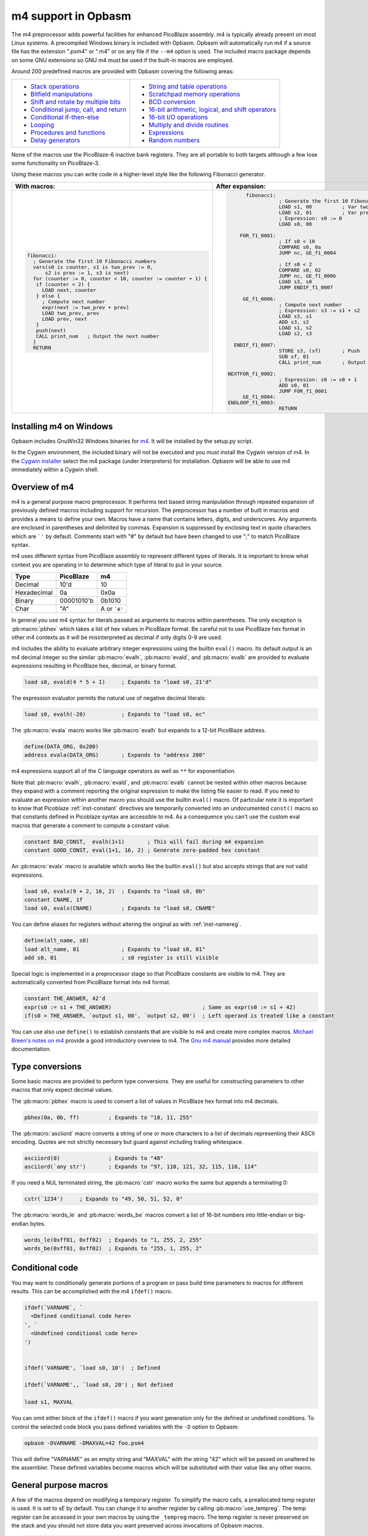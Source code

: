 ====================
m4 support in Opbasm
====================

The m4 preprocessor adds powerful facilities for enhanced PicoBlaze assembly. m4 is typically already present on most Linux systems. A precompiled Windows binary is included with Opbasm. Opbasm will automatically run m4 if a source file has the extension ".psm4" or ".m4" or on any file if the ``--m4`` option is used. The included macro package depends on some GNU extensions so GNU m4 must be used if the built-in macros are employed.

Around 200 predefined macros are provided with Opbasm covering the following areas:

+----------------------------------------------------+------------------------------------------------------+
| * `Stack operations`_                              | * `String and table operations`_                     |
| * `Bitfield manipulations`_                        | * `Scratchpad memory operations`_                    |
| * `Shift and rotate by multiple bits`_             | * `BCD conversion`_                                  |
| * `Conditional jump, call, and return`_            | * `16-bit arithmetic, logical, and shift operators`_ |
| * `Conditional if-then-else`_                      | * `16-bit I/O operations`_                           |
| * `Looping`_                                       | * `Multiply and divide routines`_                    |
| * `Procedures and functions`_                      | * `Expressions`_                                     |
| * `Delay generators`_                              | * `Random numbers`_                                  |
+----------------------------------------------------+------------------------------------------------------+

None of the macros use the PicoBlaze-6 inactive bank registers. They are all portable to both targets although a few lose some functionality on PicoBlaze-3.

Using these macros you can write code in a higher-level style like the following Fibonacci generator.

+----------------------------------------------------------------+----------------------------------------------------------------+
|  With macros:                                                  | After expansion:                                               |
+================================================================+================================================================+
|.. code-block:: picoblaze                                       |.. code-block:: picoblaze                                       |
|                                                                |                                                                |
|  fibonacci:                                                    |       fibonacci:                                               |
|    ; Generate the first 10 Fibonacci numbers                   |                  ; Generate the first 10 Fibonacci numbers     |
|    vars(s0 is counter, s1 is two_prev := 0,                    |                  LOAD s1, 00          ; Var two_prev := 0      |
|        s2 is prev := 1, s3 is next)                            |                  LOAD s2, 01          ; Var prev := 1          |
|    for (counter := 0, counter < 10, counter := counter + 1) {  |                  ; Expression: s0 := 0                         |
|     if (counter < 2) {                                         |                  LOAD s0, 00                                   |
|       LOAD next, counter                                       |                                                                |
|     } else {                                                   |     FOR_f1_0001:                                               |
|       ; Compute next number                                    |                  ; If s0 < 10                                  |
|       expr(next := two_prev + prev)                            |                  COMPARE s0, 0a                                |
|       LOAD two_prev, prev                                      |                  JUMP nc, GE_f1_0004                           |
|       LOAD prev, next                                          |                                                                |
|     }                                                          |                  ; If s0 < 2                                   |
|     push(next)                                                 |                  COMPARE s0, 02                                |
|     CALL print_num   ; Output the next number                  |                  JUMP nc, GE_f1_0006                           |
|    }                                                           |                  LOAD s3, s0                                   |
|    RETURN                                                      |                  JUMP ENDIF_f1_0007                            |
|                                                                |                                                                |
|                                                                |      GE_f1_0006:                                               |
|                                                                |                  ; Compute next number                         |
|                                                                |                  ; Expression: s3 := s1 + s2                   |
|                                                                |                  LOAD s3, s1                                   |
|                                                                |                  ADD s3, s2                                    |
|                                                                |                  LOAD s1, s2                                   |
|                                                                |                  LOAD s2, s3                                   |
|                                                                |                                                                |
|                                                                |   ENDIF_f1_0007:                                               |
|                                                                |                  STORE s3, (sf)       ; Push                   |
|                                                                |                  SUB sf, 01                                    |
|                                                                |                  CALL print_num       ; Output the next number |
|                                                                |                                                                |
|                                                                | NEXTFOR_f1_0002:                                               |
|                                                                |                  ; Expression: s0 := s0 + 1                    |
|                                                                |                  ADD s0, 01                                    |
|                                                                |                  JUMP FOR_f1_0001                              |
|                                                                |      GE_f1_0004:                                               |
|                                                                | ENDLOOP_f1_0003:                                               |
|                                                                |                  RETURN                                        |
|                                                                |                                                                |
+----------------------------------------------------------------+----------------------------------------------------------------+

.. _guidance on installing m4 under Windows:

Installing m4 on Windows
------------------------

Opbasm includes GnuWin32 Windows binaries for `m4 <http://gnuwin32.sourceforge.net/packages/m4.htm>`_. It will be installed by the setup.py script.

In the Cygwin environment, the included binary will not be executed and you must install the Cygwin version of m4. In the `Cygwin installer <http://cygwin.com/install.html>`_ select the m4 package (under Interpreters) for installation. Opbasm will be able to use m4 immediately within a Cygwin shell.

Overview of m4
--------------

m4 is a general purpose macro preprocessor. It performs text based string manipulation through repeated expansion of previously defined macros including support for recursion. The preprocessor has a number of built in macros and provides a means to define your own. Macros have a name that contains letters, digits, and underscores. Any arguments are enclosed in parentheses and delimited by commas. Expansion is suppressed by enclosing text in quote characters which are ```'`` by default. Comments start with "#" by default but have been changed to use ";" to match PicoBlaze syntax.

m4 uses different syntax from PicoBlaze assembly to represent different types of literals. It is important to know what context you are operating in to determine which type of literal to put in your source.

============  =============  ============
Type          PicoBlaze      m4
============  =============  ============
Decimal       10'd           10 
Hexadecimal   0a             0x0a
Binary        00001010'b     0b1010
Char          "A"            A or ```A'``
============  =============  ============

In general you use m4 syntax for literals passed as arguments to macros within parentheses. The only exception is :pb:macro:`pbhex` which takes a list of hex values in PicoBlaze format. Be careful not to use PicoBlaze hex format in other m4 contexts as it will be misinterpreted as decimal if only digits 0-9 are used.

m4 includes the ability to evaluate arbitrary integer expressions using the builtin ``eval()`` macro. Its default output is an m4 decimal integer so the similar :pb:macro:`evalh`, :pb:macro:`evald`, and :pb:macro:`evalb` are provided to evaluate expressions resulting in PicoBlaze hex, decimal, or binary format.

.. code-block:: picoblaze

  load s0, evald(4 * 5 + 1)     ; Expands to "load s0, 21'd"

The expression evaluator permits the natural use of negative decimal literals:

.. code-block:: picoblaze

  load s0, evalh(-20)           ; Expands to "load s0, ec"


The :pb:macro:`evala` macro works like :pb:macro:`evalh` but expands to a 12-bit PicoBlaze address.

.. code-block:: picoblaze

  define(DATA_ORG, 0x200)
  address evala(DATA_ORG)       ; Expands to "address 200"

m4 expressions support all of the C language operators as well as ``**`` for exponentiation.

Note that :pb:macro:`evalh`, :pb:macro:`evald`, and :pb:macro:`evalb` cannot be nested within other macros because they expand with a comment reporting the original expression to make the listing file easier to read. If you need to evaluate an expression within another macro you should use the builtin ``eval()`` macro. Of particular note it is important to know that Picoblaze :ref:`inst-constant` directives are temporarily converted into an undocumented ``const()`` macro so that constants defined in Picoblaze syntax are accessible to m4. As a consequence you can't use the custom eval macros that generate a comment to compute a constant value.

.. code-block:: picoblaze

  constant BAD_CONST,  evalh(1+1)       ; This will fail during m4 expansion
  constant GOOD_CONST, eval(1+1, 16, 2) ; Generate zero-padded hex constant

An :pb:macro:`evalx` macro is available which works like the builtin ``eval()`` but also accepts strings that are not valid expressions.

.. code-block:: picoblaze

  load s0, evalx(9 + 2, 16, 2)  ; Expands to "load s0, 0b"
  constant CNAME, 1f
  load s0, evalx(CNAME)         ; Expands to "load s0, CNAME"

.. _m4-define:

You can define aliases for registers without altering the original as with :ref:`inst-namereg`.

.. code-block:: picoblaze

  define(alt_name, s0)
  load alt_name, 01             ; Expands to "load s0, 01"
  add s0, 01                    ; s0 register is still visible

Special logic is implemented in a preprocessor stage so that PicoBlaze constants are visible to m4. They are automatically converted from PicoBlaze format into m4 format.

.. code-block:: picoblaze

  constant THE_ANSWER, 42'd
  expr(s0 := s1 + THE_ANSWER)                            ; Same as expr(s0 := s1 + 42)
  if(s0 > THE_ANSWER, `output s1, 00', `output s2, 00')  ; Left operand is treated like a constant

You can use also use ``define()`` to establish constants that are visible to m4 and create more complex macros. `Michael Breen's notes on m4 <http://mbreen.com/m4.html>`_ provide a good introductory overview to m4. The `Gnu m4 manual <https://www.gnu.org/savannah-checkouts/gnu/m4/manual/>`_ provides more detailed documentation.

Type conversions
----------------

Some basic macros are provided to perform type conversions. They are useful for constructing parameters to other macros that only expect decimal values.

The :pb:macro:`pbhex` macro is used to convert a list of values in PicoBlaze hex format into m4 decimals.

.. code-block:: picoblaze

  pbhex(0a, 0b, ff)         ; Expands to "10, 11, 255"

The :pb:macro:`asciiord` macro converts a string of one or more characters to a list of decimals representing their ASCII encoding. Quotes are not strictly necessary but guard against including trailing whitespace.

.. code-block:: picoblaze

  asciiord(0)               ; Expands to "48"
  asciiord(`any str')       ; Expands to "97, 110, 121, 32, 115, 116, 114"

If you need a NUL terminated string, the :pb:macro:`cstr` macro works the same but appends a terminating 0:

.. code-block:: picoblaze

  cstr(`1234')     ; Expands to "49, 50, 51, 52, 0"

The :pb:macro:`words_le` and :pb:macro:`words_be` macros convert a list of 16-bit numbers into little-endian or big-endian bytes.

.. code-block:: picoblaze

  words_le(0xff01, 0xff02)  ; Expands to "1, 255, 2, 255"
  words_be(0xff01, 0xff02)  ; Expands to "255, 1, 255, 2"

.. _m4-conditional-code:
  
Conditional code
----------------

You may want to conditionally generate portions of a program or pass build time parameters to macros for different results. This can be accomplished with the m4 ``ifdef()`` macro.

.. code-block:: picoblaze

  ifdef(`VARNAME`, `
    <Defined conditional code here>
  ', `
    <Undefined conditional code here>
  ')
  
  
  ifdef(`VARNAME', `load s0, 10')  ; Defined

  ifdef(`VARNAME',, `load s0, 20') ; Not defined
  
  load s1, MAXVAL
  
You can omit either block of the ``ifdef()`` macro if you want generation only for the defined or undefined conditions. To control the selected code block you pass defined variables with the ``-D`` option to Opbasm:

.. code-block:: console

  opbasm -DVARNAME -DMAXVAL=42 foo.psm4
  
This will define "VARNAME" as an empty string and "MAXVAL" with the string "42" which will be passed on unaltered to the assembler. These defined variables become macros which will be substituted with their value like any other macro.

General purpose macros
----------------------

A few of the macros depend on modifying a temporary register. To simplify the macro calls, a preallocated temp register is used. It is set to `sE` by default. You can change it to another register by calling :pb:macro:`use_tempreg`. The temp register can be accessed in your own macros by using the ``_tempreg`` macro. The temp register is never preserved on the stack and you should not store data you want preserved across invocations of Opbasm macros. 

.. code-block:: picoblaze

  use_tempreg(sA)    ; Switch to sA for the temp register

The following macros use the temp register:

================  =================  =============  ==============  ===============
expr2s            load_out           load_store     setcy           use_multiply8x8
use_multiply8x8s  use_multiply8x8su  use_divide8x8  use_divide8x8s  use_divide16x8
use_divide16x8s   use_divide8xk      use_random8    use_memcopy     use_memwrite
use_bcdwrite      use_hexwrite       use_int2bcd    use_ascii2bcd   use_bcd2int
================  =================  =============  ==============  =============== 

The other :pb:macro:`expr` macros use the temp register indirectly when the mul and div operations are invoked.

You can guard against accidentally using the temp register for long term storage by renaming it with the :ref:`inst-namereg` directive:

.. code-block:: picoblaze

  namereg sE, TEMPREG
  use_tempreg(TEMPREG)

Now you can't accidentally assign something to ``sE`` that will be overwritten by a macro using the ``_tempreg`` macro.

PicoBlaze programs commonly contain lists of constant declarations for IO port addresses. The :pb:macro:`iodefs` macro simplifies their declaration by allowing contiguous sequences of ports to be named in one statement. It can also be used to define scratchpad addresses.

.. code-block:: picoblaze

  ; Usage: iodefs(<start port>, [port names]+)
  iodefs(0, P_control, P_read, P_write)

  ; Expands to:
    constant P_control, 00
    constant P_read, 01
    constant P_write, 02

The :pb:macro:`vars` macro allows you to associate alias names with a register. Unlike the :ref:`inst-namereg` directive, the original register name is still available. An optional initial value can be provided:

.. code-block:: picoblaze

  ; Usage: vars([<reg> is <alias> [:= <init>]]+)
  vars(`s0 is count := 0', `s1 is sum')

  ; Expands to:
    load s0, 00

Symbols "count" and "sum" can now be used in place of s0 and s1. You should quote each variable declaration to avoid macro expansion errors when redefining an existing variable. Use the :pb:macro:`popvars` macro to remove all variables defined in the previous call to :pb:macro:`vars`. 


.. _stack-operations:

Stack operations
----------------

A set of macros are available to simulate a stack using the scratchpad RAM. You initialize the stack and establish the stack pointer register with a call to :pb:macro:`use_stack`. After that you can call :pb:macro:`push` and :pb:macro:`pop` to manage registers on the stack. You can push and pop any number of registers at once. Pops happen in reverse order to preserve register values when passed the same list as :pb:macro:`push`. The stack grows down so the initial address should be the highest the stack will occupy.

.. code-block:: picoblaze

  namereg sF, SP      ; Protect sF for use as the stack pointer
  use_stack(SP, 0x3F) ; Start stack at end of 64-byte scratchpad
  ...

  my_func:
    push(s0, s1)
    <Do something that alters s0 and s1>
    pop(s0, s1)
    return

The :pb:macro:`getstack`, :pb:macro:`getstackat`, and :pb:macro:`dropstack` macros can be used to retrieve and drop values from a stack frame. This provides a facility for passing function arguments on the stack and is particularly useful for writing functions that take a variable number of arguments. The argument to :pb:macro:`dropstack` can be a register to drop a variable number of arguments.

.. code-block:: picoblaze

    load s0, BE
    push(s0)    ; First argument
    load s0, EF
    push(s0)    ; Second argument
    call my_func2

  my_func2:
    getstack(s3, s4)     ; Retrieve first and second argument
    <Do your business>
    dropstack(2)         ; Remove arguments from the stack
    return

You can use the :pb:macro:`getstackat` macro to retrieve values from the stack one at a time in any order.

.. code-block:: picoblaze

  my_func3:
    getstackat(s4, 1)    ; Retrieve second argument (SP + 1)
    getstackat(s3, 2)    ; Retrieve first argument  (SP + 2)
    <Do your business>
    dropstack(2)         ; Remove arguments from the stack
    return

You may wish to allocate temporary space on the stack for local variables in a function. Use the :pb:macro:`addstack` macro to accomplish this. :pb:macro:`putstack` and :pb:macro:`putstackat` are used to store register values on the stack without altering the stack pointer.

.. code-block:: picoblaze

  my_func4:
    addstack(4)              ; Add 4 bytes to the stack to work with
    putstack(s0, s1, s2, s3)
    getstackat(s4, 2)
    dropstack(4)             ; Remove local frame

    
.. _Bitfield manipulations:
    
Bitfield operations
-------------------

A set of macros are available to manipulate bitfields without manually constructing hex masks.

.. code-block:: picoblaze

  load s0, f0
  setbit(s0, 0)                ; s0 = f1
  setbit(s0, 2)                ; s0 = f5
  clearbit(s0, 7)              ; s0 = 75

  setmask(s0, mask(0,1,2,3))   ; s0 = 7f
  clearmask(s0, mask(4,5,6,7)) ; s0 = 0f

  testbit(s0, 0)               ; Test if bit-0 is set or clear
  jump nz, somewhere

The :pb:macro:`maskh` macro works like :pb:macro:`mask` but produces a result in PicoBlaze hex format so it can be used as a direct argument to any instruction that takes a constant.

.. code-block:: picoblaze

  load s0, maskh(0,1,2,6,7)  ; Expands to "load s0, c7"

.. _Shift and rotate by multiple bits:
  
Shift and rotate
----------------

Shifts and rotates are inconvenient in PicoBlaze assembly because they must be performed one bit at a time. Macros are provided that generate shifts and rotates by any number of bits more easily. The shift amount must be a constant integer. It cannot come from another register.

.. code-block:: picoblaze

  load s0, 01
  sl0(s0, 4)  ; Shift left by 4 bits  s0 = 00010000'b
  sr1(s0, 3)  ; Shift right by 3 bits with 1's inserted  s0 = 11100010'b

All 10 of the PicoBlaze shift and rotate instructions have macro equivalents. The original instructions can still be used as usual.

=============== =============== =============== =============== ===============
:pb:macro:`sl0` :pb:macro:`sl1` :pb:macro:`sla` :pb:macro:`slx` :pb:macro:`rl`
:pb:macro:`sr0` :pb:macro:`sr1` :pb:macro:`sra` :pb:macro:`srx` :pb:macro:`rr`
=============== =============== =============== =============== ===============

.. _Conditional jump, call, and return:

Conditional jump call and return
--------------------------------

PicoBlaze assembly depends on using the carry and zero flags directly to handle conditional :ref:`inst-jump` and :ref:`inst-call` instructions. It can be difficult to remember how the carry flag is interpreted so a set of macros are provided to perform more natural conditional instructions.

.. code-block:: picoblaze

  compare s0, s1
  jne(not_equal)           ; Jump if s0 != s1
  jeq(equal)               ; Jump if s0 == s1
  jge(greater_or_equal)    ; Jump if s0 >= s1
  jlt(less_than)           ; Jump if s0 < s1

  callne(not_equal)        ; Call if s0 != s1
  calleq(equal)            ; Call if s0 == s1
  callge(greater_or_equal) ; Call if s0 >= s1
  calllt(less_than)        ; Call if s0 < s1

  retne                    ; Return if s0 != s1
  reteq                    ; Return if s0 == s1
  retge                    ; Return if s0 >= s1
  retlt                    ; Return if s0 < s1

Conditional if-then-else
------------------------

A high level :pb:macro:`if` macro is present that provides evaluation of infix Boolean expressions. It takes the form of ``if(<expr>,<true block>,[<expr>,<true block 2>...|<else block>])``. The expression syntax uses conventional C operators ==, !=, <, ,>=, >, <=, &, and ~&. Additional expressions after the first true block produce else-if evaluation similar to m4's ``ifelse()`` macro. It is important to guard code blocks with m4 quotes to avoid errors caused by m4 splitting strings with internal commas. The :pb:macro:`if` macro implements a :ref:`inst-compare` instruction and generates the appropriate branch logic to test the flags. Unique generated labels are inserted into the code to manage the sequencing of the code blocks.

.. code-block:: picoblaze

  load s0, 05
  if(s0 < 10,
    `load s1, "T"
    output s1, 00',
  ; else-if
  s0 < 8,
    `load s1, "t"
    output s1, 01',
  ;else
    `load s1 "F"
    output s1, 02'
  )

In addition, the & and ~& operators can be used to generate a :ref:`inst-test` instruction instead of :ref:`inst-compare`. For & the true block is executed if the test result is non-zero:

.. code-block:: picoblaze

  ; Check if MSB is set
  if(s0 & 0x80, `load s1, 00')
  
For ~& the true block is executed if the test result is zero:

.. code-block:: picoblaze

  ; Check if MSB is clear
  if(s0 ~& 0x80, `load s1, 00')


You can invoke signed comparison using the :pb:macro:`compares` macro by wrapping the expression in :pb:macro:`signed`:

.. code-block:: picoblaze

  load s0 evalh(-10) ; -10 = 0xF6 which evaluates as > 5 in unsigned comparison
  if(signed(s0 < 5),`load s1, 00') ; evaluate as < 5 using signed comparison 

Macros can be used within the code blocks including nested :pb:macro:`if` macros:

.. code-block:: picoblaze

  if(s0 < s1,
     `<something>',
  ; else
    `if(s2 >= s3,`<something else>')'
  )

.. note::
  
  The ``>`` and ``<=`` operators have to be simulated because the limited Picoblaze ALU flags don't permit them to be implemented directly. If both operands are registers they are swapped and the reverse comparison operation (``<`` or ``>=`` ) is performed. If the right operand is a constant it has to be adjusted by adding one to its value and swapping the true and false conditional blocks. For instance "s0 > 0x20" is converted to "s0 <= 0x21" with the false condition (originally true) executed when s0 is greater than 0x20.
  
  This can lead to problems when doing comparisons with 0xFF because the 0x100 can't be used as an immediate instruction value. You may have to find alternate ways to express comparison logic when dealing with the 0xFF and 0x00 boundary values. Consider a loop counter that you want to terminate after passing 0xFF. Instead of testing for "sN > 0xFF" you should test for "sN != 0" and ensure that this won't cause early termination at the start of the loop.


.. _c-style-if-then:

C-style syntax
~~~~~~~~~~~~~~

The m4 syntax for the :pb:macro:`if` macro is a little untidy but an alternate C-style syntax can be used. It is implemented using an initial preprocessing step where pattern matching converts C-style control flow statements into m4 syntax. Instead of m4 quotes, code blocks are surrounded by mandatory curly braces. Unlike m4 macros, whitespace is permitted between the ``if`` keyword and its comparison expression.

.. code-block:: picoblaze

  if (s0 < s1) {
    load s0, "T"
  } else if (s2 == s3) {
    load s0, "t"
  } else {
    load s0, "F"
  }

A set of lower level if-then-else macros are provided to expose the internal workings of :pb:macro:`if`. The macros are :pb:macro:`ifeq`, :pb:macro:`ifne`, :pb:macro:`ifge`, and :pb:macro:`iflt`. Unlike :pb:macro:`if`, no :ref:`inst-compare` or :ref:`inst-test` instruction is generated from an expression. You have to prepare the flags on your own. The first argument is the code to execute for the true condition. An optional second argument is used for the else clause.

.. code-block:: picoblaze

  compare s0, s1
  ifeq(
    `load s4, 20
     output s4, PORT',
  ; else
    `load s4, 30
     output s4, PORT2')

This expands to the following:

.. code-block:: picoblaze

  compare s0, s1
  jump nz, NEQ_f1_0001
  load s4, 20
     output s4, PORT
  jump ENDIF_f1_0002
  NEQ_f1_0001:
  ; else
    load s4, 30
     output s4, PORT2
  ENDIF_f1_0002:

Looping
-------

Similarly to :pb:macro:`if` there are a set of high level looping macros :pb:macro:`for`, :pb:macro:`while`, and :pb:macro:`dowhile`. They implement the corresponding looping constructs using the syntax ``for(<init>,<expr>,<update>,<loop body>)`` and ``[do]while(<expr>,<loop body>)``. Signed comparison is supported just as with :pb:macro:`if` using the :pb:macro:`signed` macro as a modifier. The for loop macro uses the :pb:macro:`expr` :ref:`macro syntax<expression-parser>` for the *init* and *update* fields.

.. code-block:: picoblaze

  for(s0 := -10, signed(s0 < 10), s0 := s0 + 1,
    `output s1, P_FOO'
  )

.. code-block:: picoblaze

  ; Output s1 to port 00 10 times
  load s0, 00
  while(s0 < 10,
    `output s1, P_FOO
     add s0, 01'
  )


.. _c-style-looping:

C-style syntax
~~~~~~~~~~~~~~~

An alternate C-style syntax is also available for :pb:macro:`for`, :pb:macro:`while`, and :pb:macro:`dowhile`. Note that the :pb:macro:`for` macro continues to use commas to separate the sections.

.. code-block:: picoblaze

  ; For loops
  for (s0 := 0, s0 < s1, s0 := s0 + 1) {
    output s0, P_FOO
  }

  ; While loops
  while (s0 < s1) {
    add s0, 01
    output s0, P_FOO
  }

  ; Do-while loops
  do {
    add s0, 01
    output s0, P_FOO
  } while (s0 < s1)

Two macros, :pb:macro:`break` and :pb:macro:`continue`, are available to exit the current loop and restart a loop respectively. In a for loop the :pb:macro:`continue` macro will execute the *update* field expression to prepare the next iteration.

.. code-block:: picoblaze

  ; "continue" resumes execution here
  while (s0 < s1) {
    add s0, 01
    if (s3 == 4) { continue }
    if (s2 == 5) { break }
    output s0, 00
  }
  ; "break" resumes execution here


Procedures and Functions
------------------------

A set of macros are available that can streamline the creation of procedures, functions, and interrupt service routines. All of these macros have a C-style block syntax which is the preferred way to invoke them.

proc
~~~~

The most basic is the :pb:macro:`proc` macro which is a convenience routine creating a labeled code block with an included :pb:macro:`vars` macro for variable definitions, a final :ref:`inst-return` instruction, and automatic ";PRAGMA" comments identifying it as a function.

.. code-block:: picoblaze

  proc addinc(s0 is count, s1 is inc) {
    add count, inc
  }
  ...
  
  call addinc
  
  ; Expands to:
  
          ;PRAGMA function addinc [s0 is count, s1 is inc] begin
  addinc:
          ADD s0, s1
          RETURN
          ;PRAGMA function addinc end
  
  CALL addinc
  
The "argument" list to proc is passed on to the :pb:macro:`vars` macro. It can include local variables used by the procedure. You are responsible for loading arguments into registers and cleaning up temporary registers.

func
~~~~

The :pb:macro:`func` macro provides a more elaborate function generator that takes care of handling arguments by passing them on the stack. A dynamically generated macro is created for calling each defined function. :pb:macro:`func` takes a list of registers to pass as arguments as well as an optional number of bytes for values returned on the stack. those registers are placed on the stack and then popped into local registers that are saved and restored after the function completes. The argument list is in the same "Sn is Y" syntax used by the :pb:macro:`vars` macro but you can also just list register names without providing an alias.

.. code-block:: picoblaze

  ; func <funcname>(<vars>) : <optional return bytes> {}
  
  func addinc(s0 is count, s1 is inc): 1 {
    add count, inc
    retvalue(count, 1) ; Save the return value on the stack
  }
  ...

  ; Call function with s3 and s4 as args
  addinc(s3, s4)
  pop(s5)       ; Get the return value

  ; Expands to:  
                ;PRAGMA function addinc [stack(s0 is count, s1 is inc : 1)] begin
        addinc:
                <Save registers and retrieve arguments from stack frame>

                ADD s0, s1
                <Put the result on the stack>

  LEAVE_addinc:
                <Restore saved registers and remove stack frame>
                RETURN
                ;PRAGMA function addinc end

                ; Call function with s3 and s4 as args
                ; Push arguments:
                STORE s3, (sf)                 ; Push
                SUB sf, 01
                STORE s4, (sf)                 ; Push
                SUB sf, 01
                CALL addinc
                ADD sf, 01
                FETCH s5, (sf)                 ; Pop

After the function call the registers will be in the same state they were before the function call and any return values will be on the stack. Unlike with :pb:macro:`proc` the parameter list is only used to define arguments. You are responsible for preserving any registers used internally for local variables. The :pb:macro:`retvalue` macro takes a register for its first argument and the index of the return byte from the top of the stack starting from 1.

You cannot use a :ref:`inst-return` instruction inside the code body of a :pb:macro:`func` macro because the stack cleanup code will not be executed. Instead you must call the :pb:macro:`leave_func` macro whenever you want to exit early. It will ensure the cleanup code is executed.

isr
~~~

A variant of the :pb:macro:`func` macro is available for defining ISRs. The :pb:macro:`isr` macro is similar to :pb:macro:`func` but you specify an address for the interrupt vector instead of a name and in place of the return byte count you specify whether the ISR returns with interrupts enabled or disabled. Interrupts are enabled by default if the last parameter is omitted.

.. code-block:: picoblaze

  ; isr <address>(<vars>) : [enable | disable] {}
  
  isr 0x3FF(s0) : enable {
    output s0, FF
  }
  
  ; Expands to:
  
         __ISR:
                ADDRESS 3ff                    ; 0x3FF
                JUMP __ISR
                ADDRESS __ISR
                ;PRAGMA function __ISR begin
                <Save registers on stack>
                OUTPUT s0, FF

   LEAVE___ISR:
                <Restore registers from stack>

                RETURNI enable
                ;PRAGMA function __ISR end
  
ISRs take no arguments and the variable list only serves to identify which registers are used in the ISR so that they can be saved on the stack. There can only be one :pb:macro:`isr` macro call in a program. You can use :pb:macro:`leave_func` or the equivalent :pb:macro:`leave_isr` macro to exit early from an ISR. Do not call :ref:`inst-returni` directly within the ISR code block as that will leave saved registers on the stack without cleaning up.


Delay generators
----------------

A set of delay generator macros are available to implement software delays. The simplest is :pb:macro:`delay_cycles` which delays by a number of instruction cycles (each being two clock cycles). By default it is implemented with recursive loops and requires no registers to function.

.. code-block:: picoblaze

  delay_cycles(40)   ; Delay for 40 instructions (80 clock periods)

This expands to the following recursive code implemented in 13 instructions:
  
.. code-block:: picoblaze
  
                      CALL DTREE_f1_0001_4           ; Delay for 33 cycles
                      JUMP DTREE_f1_0001_end
     DTREE_f1_0001_4: CALL DTREE_f1_0001_3
     DTREE_f1_0001_3: CALL DTREE_f1_0001_2
     DTREE_f1_0001_2: CALL DTREE_f1_0001_1
     DTREE_f1_0001_1: CALL DTREE_f1_0001_0
     DTREE_f1_0001_0: RETURN
   DTREE_f1_0001_end:
                      CALL DTREE_f1_0002_1           ; Delay for 5 cycles
                      JUMP DTREE_f1_0002_end
     DTREE_f1_0002_1: CALL DTREE_f1_0002_0
     DTREE_f1_0002_0: RETURN
   DTREE_f1_0002_end:
                      LOAD sf, sf                    ; NOP
                      LOAD sf, sf                    ; NOP


The delay can be from 0 to approximately 100e9 but a practical limit would be to keep the delay less than 200 cycles to restrict the amount of generated code. You must ensure that there is enough space on the call stack to perform the recursive calls. In the example above the 33-cycle delay block extends five calls deep.

An alternate implementation of :pb:macro:`delay_cycles` can be invoked by first configuring it with the :pb:macro:`use_delay_reg` macro. You call it with a single register to use for a delay counter. This register must be different than the ones used for the long period delay macros described next. With a delay register configured, the :pb:macro:`delay_cycles` macro will be implemented as a small loop for delays of 511 cycles or less. Longer delays will fall back to using recursive delay trees.

.. code-block:: picoblaze

  use_delay_reg(s6)
  delay_cycles(40)
  
  ; Expands to:
  
  
                  LOAD s6, 13                    ; (40 - 1) / 2
   DLOOP_f1_0001:
                  SUB s6, 01
                  JUMP nz, DLOOP_f1_0001
                  LOAD se, se                    ; NOP


Time delays
~~~~~~~~~~~

Delays by microseconds and milliseconds are implemented with the :pb:macro:`delay_us` and :pb:macro:`delay_ms` macros. Before using these you must establish the system clock frequency with the :pb:macro:`use_clock` macro. These delays are cycle accurate if the requested delay is an integer multiple of the clock period. They have the ability to adjust the delay down by a certain number of instructions if needed to account for function call or loop overhead.

.. code-block:: picoblaze

  use_clock(100)                     ; 100 MHz system clock
  use_delay_reg(s6)                  ; Use compact internal delay loop

  ; 10 ms delay subroutine
  delay_10ms: delay_ms(10, s4,s5, 2) ; Adjust delay by 2 instructions for call and return
              return

  ...
  call delay_10ms
  ; Exactly 10 ms have passed here

  ...
  delay_ms(10, s4, s5)               ; Inline delay by 10 ms
  ; Exactly 10 ms have passed here

The ``delay_*()`` macros take a delay value, a pair of registers and an optional instruction adjustment as arguments. The delay value is the amount of delay in the associated units. The upper delay limit depends on the clock frequency. It has a complex relationship that can't be easily expressed. You will get a macro error if a delay is too large for the currently selected frequency. The following table shows the maximum delays for representative clock frequencies:

=======  =======
50 MHz   429 ms
100 MHz  214 ms
150 MHz  143 ms
=======  =======

The registers are used for an internal 16-bit counter. The internal delay loop is automatically adjusted to ensure the count value fits within 16-bits. When implementing a delay as a subroutine, an adjustment can be added to account for the :ref:`inst-call` and :ref:`inst-return` instructions.

Variable delays
~~~~~~~~~~~~~~~

If you need to use multiple delays it may be desirable to have a common delay routine that supports variable delay counts. This is provided by the :pb:macro:`var_delay_us` and :pb:macro:`var_delay_ms` macros. They are similar to the fixed delays but are not cycle accurate and have no provision for adjustment.

.. code-block:: picoblaze

  use_clock(50)            ; 50 MHz system clock

  define(MAX_DELAY, 200)   ; Maximum 200 us delay

  var_delay: var_delay_us(MAX_DELAY, s4,s5)
             return
  ...

  load16(s4,s5, var_count_us(20, MAX_DELAY))  ; 20 us delay
  call var_delay
  ...

  load16(s4,s5, var_count_us(150, MAX_DELAY)) ; 150 us delay
  call var_delay

The first argument to the ``var_delay_*()`` macros is the maximum delay value to support. When a delay is needed you must load the count registers with a constant computed with the ``var_count_*()`` macros. 

.. _string and table ops:
.. _String and table operations:

String and table operations
---------------------------

PicoBlaze-3 doesn't have the ability to handle strings as efficiently as PB6 because it lacks the :ref:`inst-load_return` instruction but it is still necessary to work with them at times. Suppose that you have a subroutine "write_char" that writes characters in s0 out to a peripheral. You can write entire strings with the following:

.. code-block:: picoblaze

  callstring(write_char, s0, `My string') ; Note use of m4 quotes `' to enclose the string

This expands to the following:

.. code-block:: picoblaze

  load s0, "M"
  call write_char
  load s0, "y"
  call write_char
  load s0, " "
  call write_char
  ...
  load s0, "n"
  call write_char
  load s0, "g"
  call write_char

Similarly you can call with arbitrary bytes in a table. The :pb:macro:`pbhex` macro is useful here to express hex numbers with less clutter.

.. code-block:: picoblaze

  calltable(write_char, s0,  pbhex(DE, AD, BE, EF))

There are four targets for string and table macros: "call", "output", "store", and "inst". They work similarly to the "call" macros above but generate :ref:`inst-output`, :ref:`inst-store`, or :ref:`inst-inst` instructions in place of :ref:`inst-call`.

==========  ============  ===========  =============  ==========================
callstring  outputstring  storestring  storestringat 
calltable   outputtable   storetable   storetableat   insttable_le, insttable_be 
==========  ============  ===========  =============  ==========================

The :pb:macro:`storestringat` and :pb:macro:`storetableat` macros take a register as a pointer to the destination scratchpad address. The pointer register is incremented after storing each byte except for the last.

.. code-block:: picoblaze

  constant M_DATA, 10
  load s0, M_DATA
  storestringat(s0, sF, `Store this') ; sF is used as a temp register

The :pb:macro:`insttable_le` and :pb:macro:`insttable_be` macros generate packed :ref:`inst-inst` directives for use as static data. The former generates little-endian instructions while the latter is big-endian.

.. code-block:: picoblaze

  insttable_le(pbhex(0a, 0b, 0c))
  ; Expands to:  inst 00b0a
  ;              inst 0000c

  insttable_be(pbhex(0a, 0b, 0c))
  ; Expands to:  inst 00a0b
  ;              inst 00c00

The insttable macros only accept a list of decimal values directly but the :pb:macro:`asciiord` macro can be used to convert strings to numeric data.

.. code-block:: picoblaze

  insttable_le(asciiord(`Pack strings into ROM'))
  ; Expands to:
    inst 06150
    inst 06b63
    inst 07320
    ...
    inst 0206f
    inst 04f52
    inst 0004d

This permits the compact storage of data bytes in the PicoBlaze ROM. If synthesized as a dual-ported block RAM, the data can be retrieved with external logic. The ``picoblaze_dp_rom`` component included with `picoblaze_rom.vhdl <https://github.com/kevinpt/opbasm/blob/master/templates/picoblaze_rom.vhdl>`_ provides a second read/write port for this purpose.


Escaped strings
~~~~~~~~~~~~~~~

The native PicoBlaze syntax does not permit the use of character escapes in strings. The macros :pb:macro:`estr` and :pb:macro:`cstr` provide a means for generating escaped strings without and with a NUL terminator respectively. They generate a list of integers representing each character in the string. The following C-style backslash escape codes are supported:

======  ====================
Escape  Meaning
======  ====================
`\\\\`  Literal "\\"
\\n     Newline \\ Line Feed
\\r     Carriage Return
\\b     Backspace
\\a     Bell
\\e     Esc
\\s     Literal semicolon
======  ====================

On PicoBlaze-6 you can apply the output of these macros directly in a :ref:`inst-table` directive as follows:

.. code-block:: picoblaze

  table hello#, [dec2pbhex(cstr(`Hello\r\n'))]
  ; This expands to: table hello#, [48, 65, 6c, 6c, 6f, 0d, 0a, 00]
  
  table hello2#, [dec2pbhex(estr(`Hello\r\n'))]
  ; This expands to: table hello2#, [48, 65, 6c, 6c, 6f, 0d, 0a]

For PicoBlaze-3 you can pass the output of :pb:macro:`estr` and :pb:macro:`cstr` to the :pb:macro:`calltable`, :pb:macro:`storetable`, and :pb:macro:`outputtable` macros or use the portable string macros described next.

If you need to know the length of a string constant you can use :pb:macro:`strlenc` to generate that value. It takes a single string argument that can contain escaped characters. It is passed through :pb:macro:`estr` to remove escapes before characters are counted. :pb:macro:`strlenc` only works at compile time when passed a string literal or a named portable/packed string. It does not work at runtime on dynamic string buffers.

.. code-block:: picoblaze

  load s0, strlenc(`foobar\r\n') ; Expands to 8

You can also pass the label to a string defined with :pb:macro:`string` or :pb:macro:`packed_string` to retrieve their length.

.. code-block:: picoblaze

  packed_string(my_string, `This is a string')
  load s0, strlenc(my_string) ; Expands to 16


.. note::

  m4 has a builtin macro ``len()`` that also returns the length of strings. However, it does not account for escape characters and will include blackslashes in its count.

.. _Portable string and table operations:

Portable strings
~~~~~~~~~~~~~~~~

A simplified system for generating efficient, portable strings is provided by the macro package. With this you can create string handling code that will expand into the most efficient form for PicoBlaze-3 or PicoBlaze-6 allowing you to easily migrate between platforms. You must first setup the portable string system with the :pb:macro:`use_strings` macro. It configures the registers and a character handling routine used when processing a string.

:pb:macro:`use_strings` takes the following arguments:

*  Arg1: Register loaded with each character
*  Arg2, Arg3: MSB, LSB of string address (Only used on PB6. Use dummy registers for PB3)
*  Arg4: Label of a user provided function called to process each character
*  Arg5: Optional name of the macro to define new strings (default is "string")

After configuring string handling with :pb:macro:`use_strings` you must define each string using the :pb:macro:`string` macro. It takes two arguments. The first is a label to identify the string and the second is the string. You can use any of the escapes supported by :pb:macro:`estr` and :pb:macro:`cstr` in a string. Strings are reproduced by calling them with the label used in their definition. Labels should not end with a "$" like with the :ref:`inst-string` directive.

.. code-block:: picoblaze

  jump main
  use_strings(s0, s5,s6, write_char)
  
  proc write_char(s0) {
    output s0, 00
  }
  
  string(hello, `Hello world\r\n') ; Define a string called "hello"

  main:
  ...
  call hello ; Call write_char on each character in the "hello" string

This expands to the following when targeting PB6:

.. code-block:: picoblaze

                      JUMP main
                      ; PB6 common string handler routine
    __string_handler: CALL@ (s5, s6)                 ; Read next char
                      COMPARE s0, 00                 ; Check if NUL
                      RETURN z
                      CALL write_char                ; Handle the char
                      ADD s6, 01                     ; 1
                      ADDCY s5, 00                   ; Increment address
                      JUMP __string_handler
                      
                      ;PRAGMA function write_char [s0] begin
          write_char:
                      OUTPUT s0, 00
                      RETURN
                      ;PRAGMA function write_char end

                      ; "Hello world\r\n"
                      TABLE hello#, [48, 65, 6c, 6c, 6f, 20, 77, 6f, 72, 6c, 64, 0d, 0a, 00]
               hello: LOAD s5, _hello_STR'upper
                      LOAD s6, _hello_STR'lower
                      JUMP __string_handler
          _hello_STR: LOAD&RETURN s0, hello#         ; Define a string called `"hello"'

                main:
                      ...
                      CALL hello                     ; Call write_char on each character in the "hello" string


Note that a common string processing routine ``__string_handler`` is generated after the call to ``jump main`` and the escaped string is implemented with :ref:`inst-load_return` instructions.

When targeting PB3 the following expansion results:

.. code-block:: picoblaze

                      JUMP main

                      ;PRAGMA function write_char [s0] begin
          write_char:
                      OUTPUT s0, 00
                      RETURN
                      ;PRAGMA function write_char end

                      ; "Hello world\r\n"
               hello: LOAD s0, 48
                      CALL write_char
                      LOAD s0, 65
                      CALL write_char
                      LOAD s0, 6c
                      CALL write_char
                      LOAD s0, 6c
                      CALL write_char
                      ...
                      LOAD s0, 0d
                      CALL write_char
                      LOAD s0, 0a
                      CALL write_char
                      RETURN                         ; Define a string called `"hello"'

                main:
                      ...
                      CALL hello                     ; Call write_char on each character in the "hello" string

The PB3 version does not generate a common handler routine but instead generates code to handle each string in place using the :pb:macro:`calltable` macro.

You are limited to a single user provided function for processing each character in a string. If you need to perform different operations on strings then you will have to use a register or scratchpad value to select the desired behavior before calling the string label and write a handler routine that checks what operation is needed for each character it receives.


Packed strings
~~~~~~~~~~~~~~

A set of macros for handling packed strings is available for use. These work similarly to the portable string macros but rely on character data packed with :ref:`inst-inst` directives. This is the most efficient way to store uncompressed strings in PicoBlaze memory. Access to the data must be implemented with external hardware that can read instruction memory through a second port. The ``picoblaze_dp_rom`` component defined in `picoblaze_rom.vhdl <https://github.com/kevinpt/opbasm/blob/master/templates/picoblaze_rom.vhdl>`_ shows a way to accomplish that. The same code is generated for both PB3 and PB6.

To configure packed strings you need to call the :pb:macro:`use_packed_strings` macro. It is similar to :pb:macro:`use_strings` but you also need to provide a function that retrieves character pairs from an address in memory. Its arguments are the following:

* Arg1: Register to store even characters (0, 2, 4, ...)
* Arg2: Register to store odd characters  (1, 3, 5, ...)
* Arg3, Arg4: Registers for MSB, LSB of address to string
* Arg5: Label of user provided function called to process each character (Only needs to handle the even char register)
* Arg6: Label of user provided function called to read pairs of characters from memory
* Arg7: Optional name of the macro to define new strings (default is "packed_string")

Character pairs are stored in big-endian order. The first character in a string is stored in the upper byte of an :ref:`inst-inst` directive. The read routine takes a set of registers for the address of a packed character pair. It must retrieve the ``INST`` data at that location and load the upper byte into the even character register and lower byte in the odd character register.

A common handler routine ``__packed_string_handler`` is generated so you must ensure the execution path bypasses the generated code.

After configuration you define strings with the :pb:macro:`packed_string` macro just as with the :pb:macro:`string` macro.

.. code-block:: picoblaze

  jump main
  mem16(P_ROM, 0x0b,0x0a)            ; Define 16-bit port addresses for dual-ported ROM
  use_packed_strings(s0,s1, s5,s6, write_char, read_next_chars)

  proc write_char(s0) {
    output s0, 00                    ; Using register for even chars
  }

  proc read_next_chars(s0,s1, s5,s6) {
              output16(s5,s6, P_ROM) ; Select next address from second port
              nop
              input16(s0,s1, P_ROM)  ; Read back upper and lower byte
  }

  packed_string(hello, `Hello world\r\n') ; Define a packed string called "hello"

  main:
  ...
  call hello ; Call write_char on each character in the "hello" string
  
This expands to the following on both target processors:

.. code-block:: picoblaze

              <Handler routines>
              
              ; "Hello world\r\n"
       hello: LOAD s5, _hello_STR'upper
              LOAD s6, _hello_STR'lower
              JUMP __packed_string_handler
  _hello_STR: INST 04865
              INST 06c6c
              INST 06f20
              INST 0776f
              INST 0726c
              INST 0640d
              INST 00a00

              ; Define a packed string called `"hello"'

        main:

              CALL hello

You can see that the 13 byte string is stored into 7 instruction words providing the densest string storage possible without resorting to compression.

If you have existing code using the portable string macros, you can convert it to use packed strings by changing the macro name with the optional seventh argument:

.. code-block:: picoblaze

  use_packed_strings(s0,s1, s5,s6, write_char, read_next_chars, string)

Multi-function strings
~~~~~~~~~~~~~~~~~~~~~~

Most of the previous string handling routines are hard-coded to use a single callback routine like ``write_char`` to process characters. This function does not need to be limited to just outputting data on a port. It also does not need to be limited to a single operation. You can use a register or scratchpad location to alter its behavior for different needs.

.. code-block:: picoblaze

  constant M_CHAR_MODE, 00
  constant P_CONSOLE, FF
  
  constant CHAR_OUT, 01
  constant CHAR_COPY, 02
  
  
  use_strings(s0, s5,s6, handle_char)
  
  proc handle_char(`s0 is ch', `sA is ptr') {
    fetch _tempreg, M_CHAR_MODE
    if(_tempreg == CHAR_COPY) {
      ; Store in a scratchpad buffer
      store ch, (ptr)
      add ptr, 01
    } else { ; CHAR_OUT
      ; Write to console
      output ch, P_CONSOLE
    }
  }
  
  string(hello, `Hello again\n')
  
  ...

  ; Write string to a port  
  load_store(CHAR_OUT, M_CHAR_MODE)
  call hello
  
  ; Copy string to a scratchpad buffer
  load_store(CHAR_COPY, M_CHAR_MODE)
  load sA, 10  ; Start address
  call hello
  load_store(NUL, sA) ; Write NUL to end of string buffer

  
.. _Scratchpad memory operations:  

Scratchpad memory operations
----------------------------

A set of routines are available for manipulating arrays in scratchpad memory. They are accessed by invoking a ``use_XXX()`` generator macro to create the functions with register allocations of your choice. All of these macros take an initial argument that is the name of the generated function. They all preserve their input and temporary registers on the stack unless reused for a return value.

memset
~~~~~~

The :pb:macro:`use_memset` macro creates a function that can set an array to a fixed value.

.. code-block:: picoblaze

  ;                 <dest> <len> <init value>
  use_memset(memset, s0,     s1,     s2)
  ...
  
  load s0, 20  ; Destination at 0x20 in scratchpad
  load s1, 05  ; 5 bytes in the array
  load s2, "A" ; Value to initialize with
  call memset
  
After the call every byte of the array will be initialized to the contents of the value register.


memcopy
~~~~~~~

:pb:macro:`use_memcopy` creates a function to copy an array from one location to another in scratchpad.

.. code-block:: picoblaze

  ;                  <source> <dest> <len>
  use_memcopy(memcopy, s0,      s1,   s2)
  ...
  
  load s0, 20 ; Source at 0x20
  load s1, 10 ; Destination at 0x10
  load s2, 05 ; Copy 5 bytes
  call memcopy
  
After the call the bytes from 0x10 to 0x14 contain the data copied from 0x20 to 0x24.

memwrite
~~~~~~~~

The :pb:macro:`use_memwrite` macro scans an array in scratchpad and writes the raw bytes to a fixed output port.

.. code-block:: picoblaze

  constant ConsolePort, FE
  ;                    <source> <len> <output port>
  use_memwrite(memwrite, s0,      s1,   ConsolePort)
  
  load s0, 20 ; Source array
  load s1, 05 ; Writing 5 bytes
  call memwrite

This performs an output to port 0xFE for each of the bytes from 0x20 to 0x24.

hexwrite
~~~~~~~~

Similar to :pb:macro:`use_memwrite` is the :pb:macro:`use_hexwrite` macro. It writes an array of bytes converted to ASCII hex values. This macro destructively modifies the global ``_tempreg`` register.

.. code-block:: picoblaze

  ;                    <source> <len> <output port>
  use_hexwrite(hexwrite, s0,      s1,  ConsolePort)
  ...
  
  load_store(0x5A, 0x20)
  load_store(0x11, 0x21)
  load_store(0x42, 0x22)
  
  load s0, 20 ; Source array
  load s1, 03 ; Writing 3 bytes
  call hexwrite
  
This writes the string "5A1142" to the output port. Every byte expands into two hex digits.


bcdwrite
~~~~~~~~

Another similar output routine is the :pb:macro:`use_bcdwrite` macro. It writes an array to an output port but treats the bytes
as unpacked BCD digits. Each digit is converted to an ASCII digit before writing to the port. Any leading 0 digits
are skipped. Invalid BCD digits are not detected.

.. code-block:: picoblaze

  ;                    <source> <len> <output port>
  use_bcdwrite(bcdwrite, s0,      s1 , ConsolePort)
  ...
  
  load_store(0x00, 0x20)
  load_store(0x01, 0x21)
  load_store(0x05, 0x22)
  
  load s0, 20 ; Source array
  load s1, 03 ; Writing 3 bytes
  call bcdwrite

This converts the array to ASCII characters and sends "15" to the output port. This is useful for printing the output from ``int2bcd`` described below.

 
  
.. _BCD conversion:

BCD conversion
--------------

A pair of generator macros create functions for converting between unsigned integers and unpacked BCD. They are designed to work with arbitrary sized integers consisting of one or more bytes. The :pb:macro:`use_int2bcd` macro takes a list of integer bytes on the stack and writes the BCD representation into a fixed size buffer.

.. code-block:: picoblaze

  ;             <fixed array len> <dest> <integer bytes> <temp regs>
  use_int2bcd(int2bcd, 5,           s0,       s1,        s2,s3,s4,s5)
  ...
  
  load s0, 20  ; Use buffer from 0x20 to 0x24
  load s1, 02  ; Convert 16-bit integer (2 bytes)
  load16(s4,s3, 30789)
  push(s3, s4) ; Place integer on stack low byte first, high byte last (on top)
  call int2bcd
  
After conversion the array at scratchpad 0x20 contains the hex values ``[03 00 07 08 09]``. This result can then be processed by ``bcdwrite`` to write an integer value out to a port. The result is right justified in the array with leading 0's for any unused digits. No error detection is performed if the result requires more digits than the generator macro was defined to use.

.. code-block:: picoblaze

  load16(s4,s3, 512)
  push(s3, s4)
  call int2bcd
  
The result is ``[00 00 05 01 12]`` at 0x20.

For converting numeric string inputs to binary, a pair of generator macros can be used. First is :pb:macro:`use_ascii2bcd` which will convert a numeric ASCII string into BCD format.

.. code-block:: picoblaze

  ;                    <Array addr> <len>
  use_ascii2bcd(ascii2bcd, s0,        s1)
  
  load_store("X", 0x20) ; Simulate text input
  load_store("1", 0x21)
  load_store("2", 0x22)
  load_store("4", 0x23)
  load_store("9", 0x24)
    
  load s0, 20 ; Use array at 0x20
  load s1, 05 ; Convert 5 characters from 0x20 to 0x24
  call ascii2bcd
  
The resulting array contains BCD: ``[00 01 02 04 09]``. Any non-digit characters in the string are converted to 0.

The :pb:macro:`use_bcd2int` macro is used to convert from BCD to an integer. This finishes the conversion of numeric string input into a usable integer value after first converting ASCII to BCD using :pb:macro:`ascii2bcd <use_ascii2bcd>`.
  
.. code-block::  picoblaze

  ;                <Array addr> <len> <temp regs>
  use_bcd2int(bcd2int, s0,       s1,   s2,s3,s4,s5,s6)
  
  load s0, 20 ; Use array at 0x20
  load s1, 05 ; Convert 5 digits from 0x20 to 0x24
  call bcd2int
  
The converted integer value is overwritten into the array from left to right, destroying some of the BCD digits. The first byte in the array is the least significant. The total number of converted binary integer bytes is returned in the length register (s1 in this case). After conversion the array contains ``[E1 04 02 04 09]``. 0x04E1 is 1249 from the original ASCII string. The integer result is guaranteed to always be smaller than the largest BCD number that will fit in an array (999...) so an overflow is impossible.
  


8-bit arithmetic
----------------

The :pb:macro:`not` and :pb:macro:`negate` macros are available to perform logical inversion and 2's complement negation on 8-bit registers. The :pb:macro:`abs` macro produces the absolute value of signed registers.

You can perform signed comparison with the :pb:macro:`compares` macro. It takes the same arguments as the native :ref:`inst-compare` instruction. The ``C`` flag is set in accordance with their signed relationship. However, the ``Z`` flag is not set correctly. Use the :ref:`inst-compare` instruction to test for equality or inequality of signed values.

If you need to convert an 8-bit signed value to 16-bit, use the :pb:macro:`signex(MSB, LSB) <signex>` macro to extend the sign bit onto the upper register. The 8-bit register to be extended is passed in as the LSB argument.

.. _16-bit arithmetic, logical, and shift operators:

16-bit arithmetic
-----------------

The need will frequently arise to handle values larger than the capacity of an 8-bit register. The following macros provide quick access to 16-bit operations.

You can define aliases for pairs of 8-bit registers with :pb:macro:`reg16` and then pass them into the 16-bit arithmetic macros:

.. code-block:: picoblaze

  reg16(rx, s4, s3)      ; Virtual 16-bit register rx is composed of (s4, s3)
  reg16(ry, s6, s5)

  load16(rx, 1000)
  load16(ry, 3000 + 500) ; You can use arbitrary expressions for constants
  add16(rx, ry)          ; rx = rx + ry
  add16(rx, -100)        ; rx = rx + (-100)

This is much less obtuse than manually calculating 16-bit constants and repeatedly implementing the operations in pieces. The virtual name always expands into its original two registers and can be used on any macro that takes an MSB,LSB register pair as an argument.

You can retrieve the upper and lower byte registers indirectly from a virtual name with the :pb:macro:`regupper` and :pb:macro:`reglower` macros. This makes it easy to reallocate the registers if needed.

.. code-block:: picoblaze

  load s0, reglower(rx) ; s0 = s3
  load s1, regupper(rx) ; s1 = s4

The :pb:macro:`mem16` macro defines 16-bit constants for scratchpad and port addresses. Like :pb:macro:`reg16` it creates a new m4 macro that lets you refer to the pair of port addresses together. In addition, two constants are created with the same name suffixed with "_H" and "_L" to identify the high and low ports respectively.

.. code-block:: picoblaze

  mem16(M_DATA, 0x05, 0x04)
  load16(rx, 1000)
  store16(rx, M_DATA)

The following 16-bit functions are available. All other than :pb:macro:`not16`, :pb:macro:`negate16`, and :pb:macro:`abs16` take a constant or a 16-bit register as their second argument.

==================== ==================== ==================== ====================
:pb:macro:`load16`   :pb:macro:`reg16`    :pb:macro:`mem16`    :pb:macro:`add16`
:pb:macro:`sub16`    :pb:macro:`and16`    :pb:macro:`or16`     :pb:macro:`xor16`
:pb:macro:`test16`   :pb:macro:`not16`    :pb:macro:`negate16` :pb:macro:`abs16`
==================== ==================== ==================== ====================

The :pb:macro:`test16` macro is implemented differently on PicoBlaze-3 due to the lack of the :ref:`inst-testcy` instruction. The ``Z`` flag is set when the AND of both bytes with the test word is zero but the ``C`` flag does not represent the XOR of all 16 bits.

A full suite of 16-bit shifts and rotates are also available. They work the same as their 8-bit equivalents.

================== ================== ================== ================== 
:pb:macro:`sl0_16` :pb:macro:`sl1_16` :pb:macro:`sla_16` :pb:macro:`slx_16`
:pb:macro:`sr0_16` :pb:macro:`sr1_16` :pb:macro:`sra_16` :pb:macro:`srx_16`
:pb:macro:`rl16`   :pb:macro:`rr16`
================== ================== ================== ================== 

.. code-block:: picoblaze

  sl0_16(rx, 4) ; Multiply by 2**4

.. _16-bit I/O operations:  
  
16-bit IO
---------

16-bit versions of the port and scratchpad I/O operations are available. You can use the :pb:macro:`mem16` macro to define pairs of memory and port addresses for simplification. The variants using a pointer register increment by two so that successive calls can be made to work on contiguous ranges of addresses.

=================== =================== =================== =================== 
:pb:macro:`fetch16` :pb:macro:`store16` :pb:macro:`input16` :pb:macro:`output16`
=================== =================== =================== =================== 

.. code-block:: picoblaze

  mem16(M_ACCUM, 0x1b, 0x1a)
  reg16(rx, s4, s3)

  fetch16(rx, M_ACCUM)  ; Fetch direct from address

  load s0, M_ACCUM_L    ; Low byte constant defined by mem16()
  fetch16(rx, s0)       ; Fetch from indirect pointer
  fetch16(rx, s0)       ; Fetch next word

Similarly for port I/O.

.. code-block:: picoblaze

  mem16(P_ACCUM, 0x1b, 0x1a)

  input16(rx, P_ACCUM)  ; Input direct from address

  load s0, P_ACCUM_L
  input16(rx, s0)       ; Input from indirect pointer
  input16(rx, s0)       ; Input next word

.. _Multiply and divide routines:
  
Multiply and divide
-------------------

The general purpose PicoBlaze 8x8 multiply and divide routines are made available with arbitrary register allocations to suit your needs. A set of constant multiply and divide routines can also be generated for faster results than the general purpose functions. The following macros are available:

=================================  =======================================
:pb:macro:`use_multiply8x8`        8x8-bit unsigned 
:pb:macro:`use_multiply8x8s`       8x8-bit signed 
:pb:macro:`use_multiply8x8su`      8-bit signed x 8-bit unsigned 
:pb:macro:`use_divide8x8`          8/8-bit unsigned 
:pb:macro:`use_divide8x8s`         8/8-bit signed 
:pb:macro:`use_divide16x8`         16/8-bit unsigned 
:pb:macro:`use_divide16x8s`        16/8-bit signed 
:pb:macro:`use_multiply8xk`        8-bit x constant 
:pb:macro:`use_multiply8xk_small`  8-bit x constant (result less than 256) 
:pb:macro:`use_divide8xk`          8-bit / constant 
=================================  =======================================


.. code-block:: picoblaze

  init:
    ...
    jump main ; Skip over our functions

    ; Configure multiply and divide functions (sE is a temp register)
    reg16(rx, s5, s4)
    use_multiply8x8(mul8, s0, s1, rx)     ; rx = s0 * s1

    use_divide8x8(div8, s0, s1, s6, s7)   ; s6 = s0 / s1  rem. s7

    use_multiply8xk(mul8k7, s0, 7, rx)        ; rx = s0 * 7 (Multiplier can be greater than 255)

    use_multiply8xk_small(mul8k7s, s0, 7, s1) ; s1 = s0 * 7 (Result must fit in one byte)

    use_divide8xk(div8k, s0, 7, s1)       ; s1 = s0 / 7 (No remainder)

  main:

    load s0, 20'd
    load s1, 3'd
    call mul8    ; rx = 20 * 3

    call div8    ; s6 = 20 / 3

    call mul8k7  ; rx = 20 * 7

    call mul8k7s ; s1 = 20 * 7

    call div8k   ; s1 = 20 / 7


.. _expression-parser:

Expressions
-----------

A family of :pb:macro:`expression evaluator <expr>` macros are provided that can implement arithmetic and other operations using pseudo-infix notation. The basic principle is borrowed from the PL360 high level assembler. You can write an assignment expression of the form ``expr(<target register> := <val> op <val> [op <val>]*)``. Spaces are required between all symbols.

``val`` is one of:

+----------------------------------------------------------------------------+
|register                                                                    |
+----------------------------------------------------------------------------+
|literal expression (with no internal spaces)                                |
+----------------------------------------------------------------------------+
|"`sp[<addr>]`" reverse assignment to scratchpad address                     |
+----------------------------------------------------------------------------+
|"`spi[<reg>]`" reverse assignment to indirect scratchpad address in register|
+----------------------------------------------------------------------------+

``op`` is one of:

=============  ===========================================
 +, -, `*`, /  arithmetic: add, subtract, multiply, divide 
 &, `|`, ^     bitwise operations: and, or, xor 
 <<, >>        shifts: left and right 
 =:            reverse assignment 
=============  ===========================================
 
Operations are evaluated from left to right with *no precedence*. The target register is used as the left operand of all operations. It is updated with the result after each operation.

.. code-block:: picoblaze

  expr(s0 := s1 + s2 =: s3 >> 2)

Arithmetic is performed on ``s0`` at each stage. The reverse assignment to ``s3`` captures the intermediate result of ``s1 + s2`` and then continues with the right shift applied to ``s0``. This expands to:

.. code-block:: picoblaze

  ; Expression: s0 := s1 + s2 =: s3 >> 2
  LOAD s0, s1
  ADD s0, s2
  LOAD s3, s0
  SR0 s0
  SR0 s0


If you want to use the existing value of a register use it as the first operand after the assignment:

.. code-block:: picoblaze

  load s0, 03
  expr(s0 := s0 + 100)

Here are all of the expression macros available:

===================  ====================  ===================================  ================================
Macro                Target x Operand      Supported operators                  Notes
===================  ====================  ===================================  ================================
:pb:macro:`expr`     8x8                   +, -, `*`, /, &, `|`, ^, <<, >>, =: 
:pb:macro:`exprs`    8x8                   +, -, `*`, /, &, `|`, ^, <<, >>, =:  signed `*`, /, and >>  
:pb:macro:`expr2`    16x8 `*`              +, -, `*`, /, <<, >>, =: 
:pb:macro:`expr2s`   16x8 `*`              +, -, `*`, /, <<, >>, =:             signed for all except << 
:pb:macro:`expr16`   16x16                 +, -, &, `|`, ^, <<, >>, =: 
:pb:macro:`expr16s`  16x16                 +, -, &, `|`, ^, <<, >>, =:          signed >> 
===================  ====================  ===================================  ================================

`*` *The expr2 macros support 16-bit literals as operands of + and -. The first register after the assignment can be 16-bits.*

16-bit registers must be comma separated register pairs in ``MSB,LSB`` order or named 16-bit registers created with :pb:macro:`reg16`.

For multiplication and division support you must initialize the internal functions with one of the following:

======  ========================================================  ========================================================
Macro   Multiply                                                  Divide
======  ========================================================  ========================================================
expr    :pb:macro:`use_expr_mul`                                  :pb:macro:`use_expr_div` 
exprs   :pb:macro:`use_expr_muls`                                 :pb:macro:`use_expr_divs` 
expr2   :pb:macro:`use_expr_mul`                                  :pb:macro:`use_expr_div16` 
expr2s  :pb:macro:`use_expr_muls` and :pb:macro:`use_expr_mulsu`  :pb:macro:`use_expr_div16s` 
======  ========================================================  ========================================================

As an expedient you can invoke :pb:macro:`use_expr_all` to include all of them and then eliminate any unused mul or div routines with the ``--remove-dead-code`` option to Opbasm.

These macros need to be called before any call to ``expr*()`` that uses multiplication or division. It is best to place them at the start of the program and jump over them to reach the startup code. The stack must be configured (:pb:macro:`use_stack`) before calling these macros because additional modified registers must be saved and restored.

By default these macros configure the mul and div functions to use the ``s8,s9`` or ``s7,s8, and s9`` registers for input and output. You can modify the register allocation by passing arguments to the ``use_*`` macros. The registers ``sA``, ``sB``, and sometimes ``sC`` are temporarily altered and restored. The common temp register (default ``sE``) is destructively modified. You can change the tempreg with the :pb:macro:`use_tempreg` macro. The MSB of multiplication is ignored by subsequent operations. Division by 0 is not detected.

An example of signed expressions applied to converting temperatures:

.. code-block:: picoblaze

  use_stack(sF, 0x3F)
  jump start

  use_expr_all ; Invoke all of the mul and div routines

  ; Setup register aliases
  reg16(rx, s0,s1)
  reg16(ry, s2,s3)
  vars(s4 is celsius, s5 is fahrenheit)

  ; Convert temperature
  c_to_f:
    load reglower(rx), celsius     ; Load 8-bit Celsius temperature
    signex(rx)                     ; Sign extend to 16-bits
    expr2s(rx := rx * 9 / 5 + 32)  ; Perform 16x8-bit signed arithmetic to get Fahrenheit
    return

  c_to_f_fast: ; Saves approx. 130 instructions compared to c_to_f with multiply
    load reglower(ry), celsius     ; Load 8-bit Celsius temperature
    signex(ry)                     ; Sign extend to 16-bits
    expr16s(rx := ry << 3 + ry)    ; Multiply by 9 with shift and add
    expr2s(rx := rx / 5 + 32)      ; Perform 16x8-bit signed arithmetic to get Fahrenheit
    return

  f_to_c:
    load reglower(rx), fahrenheit  ; Load 8-bit Fahrenheit temperature
    signex(rx)                     ; Sign extend to 16-bits
    expr2s(rx := rx - 32 * 5 / 9 ) ; Perform 16x8-bit signed arithmetic to get Celsius
    return

  start:
    ...
    
Random numbers
--------------

A pair of simple pseudo-random number generators are included in the macro package. They are implemented using the xorshift algorithm with coefficients selected for minimal code on PicoBlaze. They generate a full cycle of every value in their range except 0. :pb:macro:`use_random8` generates 8-bit numbers and :pb:macro:`use_random16` generates 16-bit. You must set a non-zero seed value to initialize the PRNGs.

.. code-block:: picoblaze

  namereg sA, SEED
  use_random8(random, SEED)
  ...
  load SEED, 5A    ; You should use an entropy source to set the initial seed
  call random
  ...
  call random
  
The new random value is in the ``SEED`` register after each call to ``random``.
  
The 16-bit PRNG is similar but you must provide two additional registers for temporary values. Their contents are not preserved across calls.
  
.. code-block:: picoblaze

  namereg sA, SEEDH
  namereg sB, SEEDL
  reg16(SEED, SEEDH,SEEDL)
  use_random16(random, SEED, sC,sD)
  ...
  load16(SEED, 0x1234)    ; You should use an entropy source to set the initial seed
  call random
  ...
  call random

If you don't want to dedicate a register to storing the seed you can create a wrapper that fetches from scratchpad:

.. code-block:: picoblaze

  constant M_SEED, 00  ; Address to store seed variable
  use_random8(random_core, s0)
  
  proc random(s0) {
    fetch s0, M_SEED
    call random_core
    store s0, M_SEED
  }
  
  load_store(M_SEED, 0x5A)    ; You should use an entropy source to set the initial seed
  ...
  call random


Miscellaneous
-------------

A few miscellaneous utility macros are included:

======================  ============================  ==============================
Macro                   Description                   Example
======================  ============================  ==============================
:pb:macro:`nop`         No-operation              
:pb:macro:`clearcy`     Clear the carry flag      
:pb:macro:`setcy`       Set the carry flag            ``setcy or setcy(<tmpreg>)``
:pb:macro:`isnum`       Test if a string is a number 
:pb:macro:`load_out`    Load and output value         ``load_out(0x01, P_uart)`` 
:pb:macro:`load_store`  Load and store value          ``load_store(0x01, M_var)``   
:pb:macro:`reverse`     Reverse arguments             ``reverse(1,2,3)``             
:pb:macro:`swap`        Swap registers                ``swap(s0, s1)``               
:pb:macro:`randlabel`   Random label name             ``randlabel(PREFIX_)``        
:pb:macro:`uniqlabel`   Unique label name             ``uniqlabel(PREFIX_)``
======================  ============================  ==============================

Manually running m4
-------------------

Some users may be unable to use Opbasm due to formal release procedures requiring a "golden" assembler. The m4 macro package can still be used with other PicoBlaze assemblers by manually running code through m4:

.. code-block:: console

  > m4 picoblaze.m4 [input source] > expanded_macros.gen.psm

The picoblaze.m4 file is located in the opbasm_lib directory of the source distribution.

